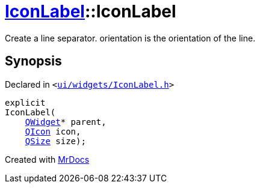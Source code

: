 [#IconLabel-2constructor]
= xref:IconLabel.adoc[IconLabel]::IconLabel
:relfileprefix: ../
:mrdocs:


Create a line separator&period; orientation is the orientation of the line&period;



== Synopsis

Declared in `&lt;https://github.com/PrismLauncher/PrismLauncher/blob/develop/launcher/ui/widgets/IconLabel.h#L15[ui&sol;widgets&sol;IconLabel&period;h]&gt;`

[source,cpp,subs="verbatim,replacements,macros,-callouts"]
----
explicit
IconLabel(
    xref:QWidget.adoc[QWidget]* parent,
    xref:QIcon.adoc[QIcon] icon,
    xref:QSize.adoc[QSize] size);
----



[.small]#Created with https://www.mrdocs.com[MrDocs]#
